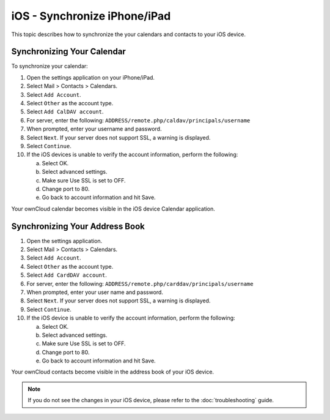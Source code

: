 iOS - Synchronize iPhone/iPad
=============================

This topic describes how to synchronize the your calendars and contacts to your iOS device. 

Synchronizing Your Calendar
---------------------------

To synchronize your calendar:

#. Open the settings application on your iPhone/iPad.
#. Select Mail > Contacts > Calendars.
#. Select ``Add Account``.
#. Select ``Other`` as the account type.
#. Select ``Add CalDAV account``.
#. For server, enter the following:
   ``ADDRESS/remote.php/caldav/principals/username``
#. When prompted, enter your username and password.
#. Select ``Next``.
   If your server does not support SSL, a warning is displayed.
#. Select ``Continue``.
#. If the iOS devices is unable to verify the account information, perform the
   following:

   a. Select OK.
   b. Select advanced settings.
   c. Make sure Use SSL is set to OFF.
   d. Change port to 80.
   e. Go back to account information and hit Save.

Your ownCloud calendar becomes visible in the iOS device Calendar application.


Synchronizing Your Address Book
-------------------------------

#. Open the settings application.
#. Select Mail > Contacts > Calendars.
#. Select ``Add Account``.
#. Select ``Other`` as the account type.
#. Select ``Add CardDAV account``.
#. For server, enter the following:
   ``ADDRESS/remote.php/carddav/principals/username``
#. When prompted, enter your user name and password.
#. Select ``Next``.
   If your server does not support SSL, a warning is displayed.
#. Select ``Continue``.
#. If the iOS device is unable to verify the account information, perform the
   following:

   a. Select OK.
   b. Select advanced settings.
   c. Make sure Use SSL is set to OFF.
   d. Change port to 80.
   e. Go back to account information and hit Save.

Your ownCloud contacts become visible in the address book of your iOS device.

.. note:: If you do not see the changes in your iOS device, please refer to 
   the :doc:`troubleshooting` guide.